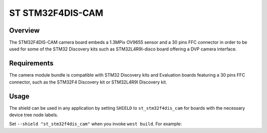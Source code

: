.. _st_stm32f4dis_cam:

ST STM32F4DIS-CAM
#################

Overview
********

The STM32F4DIS-CAM camera board embeds a 1.3MPix OV9655 sensor and a
30 pins FFC connector in order to be used for some of the STM32 Discovery
kits such as STM32L4R9I-disco board offering a DVP camera interface.

Requirements
************

The camera module bundle is compatible with STM32 Discovery kits and
Evaluation boards featuring a 30 pins FFC connector, such as the STM32F4
Discovery kit or STM32L4R9I Discovery kit.

Usage
*****

The shield can be used in any application by setting ``SHIELD`` to
``st_stm32f4dis_cam`` for boards with the necessary device tree node labels.

Set ``--shield "st_stm32f4dis_cam"`` when you invoke ``west build``. For example:

.. zephyr-app-commands::
   :zephyr-app: samples/drivers/video/capture
   :board: stm32l4r9i_disco
   :shield: st_stm32f4dis_cam
   :goals: build

